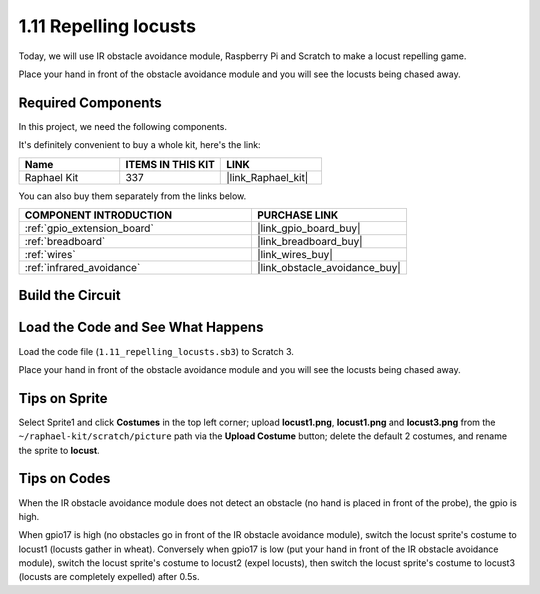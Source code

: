 .. _1.11_scratch:

1.11 Repelling locusts
========================


Today, we will use IR obstacle avoidance module, Raspberry Pi and Scratch to make a locust repelling game.

Place your hand in front of the obstacle avoidance module and you will see the locusts being chased away.

.. image:: img/1.11_header.png

Required Components
------------------------------

In this project, we need the following components. 

.. image:: img/1.11_component.png

It's definitely convenient to buy a whole kit, here's the link: 

.. list-table::
    :widths: 20 20 20
    :header-rows: 1

    *   - Name	
        - ITEMS IN THIS KIT
        - LINK
    *   - Raphael Kit
        - 337
        - |link_Raphael_kit|

You can also buy them separately from the links below.

.. list-table::
    :widths: 30 20
    :header-rows: 1

    *   - COMPONENT INTRODUCTION
        - PURCHASE LINK

    *   - :ref:`gpio_extension_board`
        - |link_gpio_board_buy|
    *   - :ref:`breadboard`
        - |link_breadboard_buy|
    *   - :ref:`wires`
        - |link_wires_buy|
    *   - :ref:`infrared_avoidance`
        - |link_obstacle_avoidance_buy|

Build the Circuit
----------------------

.. image:: img/1.11_fritzing.png
    :width: 700
    :align: center

Load the Code and See What Happens
----------------------------------------

Load the code file (``1.11_repelling_locusts.sb3``) to Scratch 3.

Place your hand in front of the obstacle avoidance module and you will see the locusts being chased away.


Tips on Sprite
----------------

Select Sprite1 and click **Costumes** in the top left corner; upload **locust1.png**, **locust1.png** and **locust3.png** from the ``~/raphael-kit/scratch/picture`` path via the **Upload Costume** button; delete the default 2 costumes, and rename the sprite to **locust**.

.. image:: img/1.11_ir1.png

Tips on Codes
--------------

.. image:: img/1.11_ir2.png
  :width: 400

When the IR obstacle avoidance module does not detect an obstacle (no hand is placed in front of the probe), the gpio is high.

.. image:: img/1.11_ir3.png
  :width: 400

When gpio17 is high (no obstacles go in front of the IR obstacle avoidance module), switch the locust sprite's costume to locust1 (locusts gather in wheat). Conversely when gpio17 is low (put your hand in front of the IR obstacle avoidance module), switch the locust sprite's costume to locust2 (expel locusts), then switch the locust sprite's costume to locust3 (locusts are completely expelled) after 0.5s.

